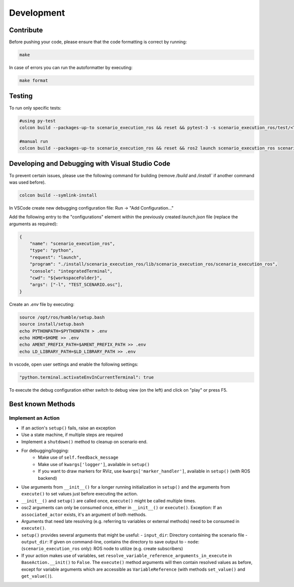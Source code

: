 
Development
===========

Contribute
----------

Before pushing your code, please ensure that the code formatting is
correct by running:

.. code-block:: bash

   make

In case of errors you can run the autoformatter by executing:

.. code-block:: bash

   make format

Testing
-------

To run only specific tests:

.. code-block:: bash

   #using py-test
   colcon build --packages-up-to scenario_execution_ros && reset && pytest-3 -s scenario_execution_ros/test/<TEST>.py 

   #manual run
   colcon build --packages-up-to scenario_execution_ros && reset && ros2 launch scenario_execution_ros scenario_launch.py scenario:=<...> debug:=True


Developing and Debugging with Visual Studio Code
------------------------------------------------

To prevent certain issues, please use the following command for building (remove `/build` and `/install`` if another command was used before).

.. code-block:: bash

   colcon build --symlink-install


In VSCode create new debugging configuration file: Run -> "Add Configuration..."

Add the following entry to the "configurations" element within the previously created `launch.json` file (replace the arguments as required):


.. code-block:: json

           {
               "name": "scenario_execution_ros",
               "type": "python",
               "request": "launch",
               "program": "./install/scenario_execution_ros/lib/scenario_execution_ros/scenario_execution_ros",
               "console": "integratedTerminal",
               "cwd": "${workspaceFolder}",
               "args": ["-l", "TEST_SCENARIO.osc"],
           }

Create an `.env` file by executing:

.. code-block:: bash

   source /opt/ros/humble/setup.bash
   source install/setup.bash
   echo PYTHONPATH=$PYTHONPATH > .env
   echo HOME=$HOME >> .env
   echo AMENT_PREFIX_PATH=$AMENT_PREFIX_PATH >> .env
   echo LD_LIBRARY_PATH=$LD_LIBRARY_PATH >> .env


In vscode, open user settings and enable the following settings:

.. code-block::

   "python.terminal.activateEnvInCurrentTerminal": true


To execute the debug configuration either switch to debug view (on the left) and click on "play" or press F5.


Best known Methods
------------------

Implement an Action
^^^^^^^^^^^^^^^^^^^

- If an action's ``setup()`` fails, raise an exception
- Use a state machine, if multiple steps are required
- Implement a ``shutdown()`` method to cleanup on scenario end.
- For debugging/logging:
   - Make use of ``self.feedback_message``
   - Make use of ``kwargs['logger']``, available in ``setup()``
   - If you want to draw markers for RViz, use ``kwargs['marker_handler']``, available in ``setup()`` (with ROS backend)
- Use arguments from ``__init__()`` for a longer running initialization in ``setup()`` and the arguments from ``execute()`` to set values just before executing the action.
- ``__init__()`` and ``setup()`` are called once, ``execute()`` might be called multiple times.
- osc2 arguments can only be consumed once, either in ``__init__()`` or ``execute()``. Exception: If an ``associated_actor`` exists, it's an argument of both methods.
- Arguments that need late resolving (e.g. referring to variables or external methods) need to be consumed in ``execute()``.
- ``setup()`` provides several arguments that might be useful:
  - ``input_dir``: Directory containing the scenario file
  - ``output_dir``: If given on command-line, contains the directory to save output to
  - ``node``: (``scenario_execution_ros`` only): ROS node to utilize (e.g. create subscribers)
- If your action makes use of variables, set ``resolve_variable_reference_arguments_in_execute`` in ``BaseAction.__init()`` to  ``False``.
  The ``execute()`` method arguments will then contain resolved values as before, except for variable arguments which are accessible
  as ``VariableReference`` (with methods ``set_value()`` and ``get_value()``).

